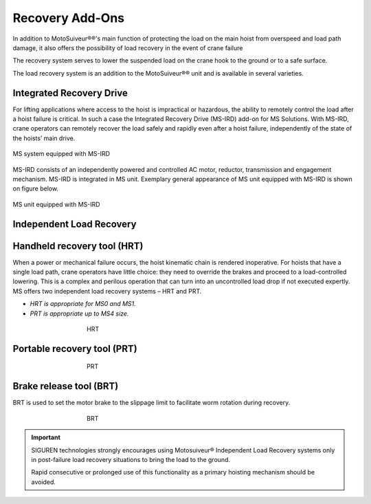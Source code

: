 =================
Recovery Add-Ons
=================

In addition to MotoSuiveur®®'s main function of protecting the load on the main hoist from overspeed and load path damage, it also offers the possibility 
of load recovery in the event of crane failure

The recovery system serves to lower the suspended load on the crane hook to the ground or to a safe surface.

The load recovery system is an addition to the MotoSuiveur®® unit and is available in several varieties.

Integrated Recovery Drive 
=========================

For lifting applications where access to the hoist is impractical or hazardous, the ability to remotely control the load after a hoist failure is critical. 
In such a case the Integrated Recovery Drive (MS-IRD) add-on for MS Solutions. 
With MS-IRD, crane operators can remotely recover the load safely and rapidly even after a hoist failure, independently of the state of the hoists’ main drive.

.. figure:: ../../_img/Recovery/Integrated-recovery.png
	:align: center
	:figwidth: 100 %

	MS system equipped with MS-IRD

MS-IRD consists of an independently powered and controlled AC motor, reductor, transmission and engagement mechanism. MS-IRD is integrated in MS unit.
Exemplary general appearance of MS unit equipped with MS-IRD is shown on figure below.

.. figure:: ../../_img/Recovery/Integrated-recovery-1.png
	:align: center
	:figwidth: 100 %

	MS unit equipped with MS-IRD

Independent Load Recovery 
=========================

Handheld recovery tool (HRT)
=============================

When a power or mechanical failure occurs, the hoist kinematic chain is rendered inoperative. For hoists that have a single load path, 
crane operators have little choice: they need to override the brakes and proceed to a load-controlled lowering. 
This is a complex and perilous operation that can turn into an uncontrolled load drop if not executed expertly.
MS offers two independent load recovery systems – HRT and PRT. 

- *HRT is appropriate for MS0 and MS1.* 
- *PRT is appropriate up to MS4 size.*

.. figure:: ../../_img/Recovery/hrt.png
	:align: center
	:figwidth: 456 px
				 
	HRT

Portable recovery tool (PRT)
==============================

.. figure:: ../../_img/Recovery/prt.png
	:align: center
	:figwidth: 456 px

	PRT

Brake release tool (BRT)
=========================

BRT is used to set the motor brake to the slippage limit to facilitate worm rotation during recovery.

.. figure:: ../../_img/Recovery/brt.png
	:align: center
	:figwidth: 456 px

	BRT

.. important::
	SIGUREN technologies strongly encourages using Motosuiveur® Independent Load Recovery systems only in post-failure load recovery situations to 
	bring the load to the ground. 
	
	Rapid consecutive or prolonged use of this functionality as a primary hoisting mechanism should be avoided.